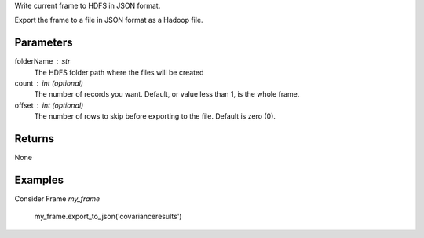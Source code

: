 Write current frame to HDFS in JSON format.

Export the frame to a file in JSON format as a Hadoop file.

Parameters
----------

folderName : str
    The HDFS folder path where the files will be created

count : int (optional)
    The number of records you want.
    Default, or value less than 1, is the whole frame.

offset : int (optional)
    The number of rows to skip before exporting to the file.
    Default is zero (0).

Returns
-------
None

Examples
--------
Consider Frame *my_frame*

    my_frame.export_to_json('covarianceresults')

